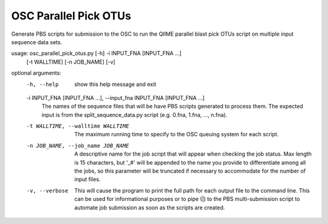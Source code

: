 OSC Parallel Pick OTUs
========================

Generate PBS scripts for submission to the OSC to run the QIIME parallel blast
pick OTUs script on multiple input sequence data sets.

usage: osc_parallel_pick_otus.py [-h] -i INPUT_FNA [INPUT_FNA ...]
                                 [-t WALLTIME] [-n JOB_NAME] [-v]

optional arguments:
  -h, --help            show this help message and exit
  -i INPUT_FNA [INPUT_FNA ...], --input_fna INPUT_FNA [INPUT_FNA ...]
                        The names of the sequence files that will be have PBS
                        scripts generated to process them. The expected input
                        is from the split_sequence_data.py script (e.g. 0.fna,
                        1.fna, ..., n.fna).
  -t WALLTIME, --walltime WALLTIME
                        The maximum running time to specify to the OSC queuing
                        system for each script.
  -n JOB_NAME, --job_name JOB_NAME
                        A descriptive name for the job script that will appear
                        when checking the job status. Max length is 15
                        characters, but '_#' will be appended to the name you
                        provide to differentiate among all the jobs, so this
                        parameter will be truncated if necessary to
                        accommodate for the number of input files.
  -v, --verbose         This will cause the program to print the full path for
                        each output file to the command line. This can be used
                        for informational purposes or to pipe (|) to the PBS
                        multi-submission script to automate job submission as
                        soon as the scripts are created.